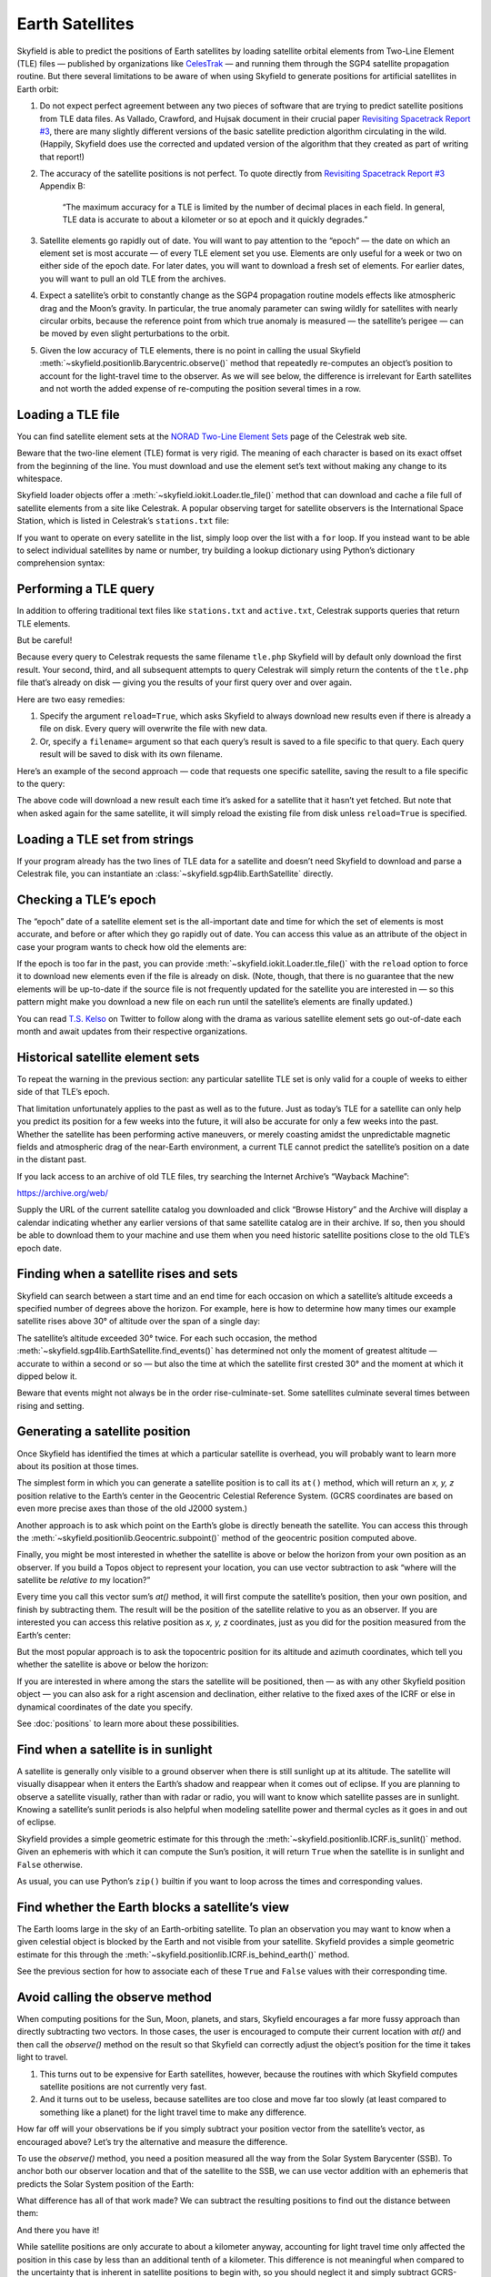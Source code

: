 
==================
 Earth Satellites
==================

Skyfield is able to predict the positions of Earth satellites
by loading satellite orbital elements
from Two-Line Element (TLE) files —
published by organizations like `CelesTrak`_ —
and running them through the SGP4 satellite propagation routine.
But there several limitations to be aware of
when using Skyfield to generate positions
for artificial satellites in Earth orbit:

.. _Celestrak: https://celestrak.com/

1. Do not expect perfect agreement between
   any two pieces of software that are trying to predict
   satellite positions from TLE data files.
   As Vallado, Crawford, and Hujsak document
   in their crucial paper `Revisiting Spacetrack Report #3`_,
   there are many slightly different versions
   of the basic satellite prediction algorithm circulating in the wild.
   (Happily, Skyfield does use
   the corrected and updated version of the algorithm
   that they created as part of writing that report!)

2. The accuracy of the satellite positions is not perfect.
   To quote directly from `Revisiting Spacetrack Report #3`_
   Appendix B:

      “The maximum accuracy for a TLE is
      limited by the number of decimal places in each field.
      In general, TLE data is accurate to about a kilometer or so
      at epoch and it quickly degrades.”

3. Satellite elements go rapidly out of date.
   You will want to pay attention to the “epoch” —
   the date on which an element set is most accurate —
   of every TLE element set you use.
   Elements are only useful for a week or two
   on either side of the epoch date.
   For later dates,
   you will want to download a fresh set of elements.
   For earlier dates,
   you will want to pull an old TLE from the archives.

4. Expect a satellite’s orbit to constantly change
   as the SGP4 propagation routine models effects
   like atmospheric drag and the Moon’s gravity.
   In particular, the true anomaly parameter can swing wildly
   for satellites with nearly circular orbits,
   because the reference point from which true anomaly is measured —
   the satellite’s perigee —
   can be moved by even slight perturbations to the orbit.

5. Given the low accuracy of TLE elements,
   there is no point in calling the usual Skyfield
   :meth:`~skyfield.positionlib.Barycentric.observe()` method
   that repeatedly re-computes an object’s position
   to account for the light-travel time to the observer.
   As we will see below,
   the difference is irrelevant for Earth satellites
   and not worth the added expense of re-computing the position
   several times in a row.

.. _Revisiting Spacetrack Report #3:
    https://celestrak.com/publications/AIAA/2006-6753/

Loading a TLE file
------------------

You can find satellite element sets at the
`NORAD Two-Line Element Sets <http://celestrak.com/NORAD/elements/>`_
page of the Celestrak web site.

Beware that the two-line element (TLE) format is very rigid.
The meaning of each character
is based on its exact offset from the beginning of the line.
You must download and use the element set’s text
without making any change to its whitespace.

Skyfield loader objects offer a :meth:`~skyfield.iokit.Loader.tle_file()`
method that can download and cache a file full of satellite elements
from a site like Celestrak.
A popular observing target for satellite observers
is the International Space Station,
which is listed in Celestrak’s ``stations.txt`` file:

.. testsetup::

    open('stations.txt', 'wb').write(b"""\
    ISS (ZARYA)             \n\
    1 25544U 98067A   14020.93268519  .00009878  00000-0  18200-3 0  5082
    2 25544  51.6498 109.4756 0003572  55.9686 274.8005 15.49815350868473
    """ * 60)

.. testcode::

    from skyfield.api import Topos, load

    stations_url = 'http://celestrak.com/NORAD/elements/stations.txt'
    satellites = load.tle_file(stations_url)
    print('Loaded', len(satellites), 'satellites')

.. testoutput::

    Loaded 60 satellites

If you want to operate on every satellite in the list,
simply loop over the list with a ``for`` loop.
If you instead want to be able
to select individual satellites by name or number,
try building a lookup dictionary
using Python’s dictionary comprehension syntax:

.. testcode::

    by_name = {sat.name: sat for sat in satellites}
    satellite = by_name['ISS (ZARYA)']
    print(satellite)

.. testoutput::

    ISS (ZARYA) catalog #25544 epoch 2014-01-20 22:23:04 UTC

.. testcode::

    by_number = {sat.model.satnum: sat for sat in satellites}
    satellite = by_number[25544]
    print(satellite)

.. testoutput::

    ISS (ZARYA) catalog #25544 epoch 2014-01-20 22:23:04 UTC

Performing a TLE query
----------------------

In addition to offering traditional text files
like ``stations.txt`` and ``active.txt``,
Celestrak supports queries that return TLE elements.

But be careful!

Because every query to Celestrak requests the same filename ``tle.php``
Skyfield will by default only download the first result.
Your second, third, and all subsequent attempts to query Celestrak
will simply return the contents
of the ``tle.php`` file that’s already on disk —
giving you the results of your first query over and over again.

Here are two easy remedies:

1. Specify the argument ``reload=True``,
   which asks Skyfield to always download new results
   even if there is already a file on disk.
   Every query will overwrite the file with new data.

2. Or, specify a ``filename=`` argument
   so that each query’s result
   is saved to a file specific to that query.
   Each query result will be saved to disk with its own filename.

Here’s an example of the second approach —
code that requests one specific satellite,
saving the result to a file specific to the query:

.. testcode::

    n = 25544
    url = 'https://celestrak.com/satcat/tle.php?CATNR={}'.format(n)
    filename = 'tle-CATNR-{}.txt'.format(n)
    satellites = load.tle_file(url, filename=filename)
    print(satellites)

.. testoutput::

    [<EarthSatellite ISS (ZARYA) catalog #25544 epoch 2020-11-07 22:23:09 UTC>]

The above code will download a new result
each time it’s asked for a satellite that it hasn’t yet fetched.
But note that when asked again for the same satellite,
it will simply reload the existing file from disk
unless ``reload=True`` is specified.

Loading a TLE set from strings
------------------------------

If your program already has the two lines of TLE data for a satellite
and doesn’t need Skyfield to download and parse a Celestrak file,
you can instantiate an :class:`~skyfield.sgp4lib.EarthSatellite` directly.

.. testcode::

    from skyfield.api import EarthSatellite

    ts = load.timescale()
    line1 = '1 25544U 98067A   14020.93268519  .00009878  00000-0  18200-3 0  5082'
    line2 = '2 25544  51.6498 109.4756 0003572  55.9686 274.8005 15.49815350868473'
    satellite = EarthSatellite(line1, line2, 'ISS (ZARYA)', ts)
    print(satellite)

.. testoutput::

    ISS (ZARYA) catalog #25544 epoch 2014-01-20 22:23:04 UTC

Checking a TLE’s epoch
----------------------

The “epoch” date of a satellite element set
is the all-important date and time
for which the set of elements is most accurate,
and before or after which they go rapidly out of date.
You can access this value as an attribute of the object
in case your program wants to check how old the elements are:

.. testcode::

    print(satellite.epoch.utc_jpl())

.. testoutput::

    A.D. 2014-Jan-20 22:23:04.0004 UT

If the epoch is too far in the past,
you can provide :meth:`~skyfield.iokit.Loader.tle_file()`
with the ``reload`` option to force it to download new elements
even if the file is already on disk.
(Note, though, that there is no guarantee that the new elements
will be up-to-date if the source file is not frequently updated
for the satellite you are interested in —
so this pattern might make you download a new file on each run
until the satellite’s elements are finally updated.)

.. testcode::

   t = ts.utc(2014, 1, 23, 11, 18, 7)

   days = t - satellite.epoch
   print('{:.3f} days away from epoch'.format(days))

   if abs(days) > 14:
       satellites = load.tle_file(stations_url, reload=True)

.. testoutput::

    2.538 days away from epoch

You can read `T.S. Kelso <https://twitter.com/TSKelso>`_ on Twitter
to follow along with the drama
as various satellite element sets go out-of-date each month
and await updates from their respective organizations.

.. _satellite-rising-and-setting:

Historical satellite element sets
---------------------------------

To repeat the warning in the previous section:
any particular satellite TLE set
is only valid for a couple of weeks to either side of that TLE’s epoch.

That limitation unfortunately applies to the past as well as to the future.
Just as today’s TLE for a satellite
can only help you predict its position for a few weeks into the future,
it will also be accurate for only a few weeks into the past.
Whether the satellite has been performing active maneuvers,
or merely coasting amidst the unpredictable magnetic fields
and atmospheric drag of the near-Earth environment,
a current TLE cannot predict the satellite’s position
on a date in the distant past.

If you lack access to an archive of old TLE files,
try searching the Internet Archive’s “Wayback Machine”:

https://archive.org/web/

Supply the URL of the current satellite catalog you downloaded
and click “Browse History”
and the Archive will display a calendar
indicating whether any earlier versions of that same satellite catalog
are in their archive.
If so, then you should be able to download them to your machine
and use them when you need historic satellite positions
close to the old TLE’s epoch date.

Finding when a satellite rises and sets
---------------------------------------

Skyfield can search between a start time and an end time
for each occasion on which a satellite’s altitude
exceeds a specified number of degrees above the horizon.
For example,
here is how to determine
how many times our example satellite rises above 30° of altitude
over the span of a single day:

.. testcode::

    bluffton = Topos('40.8939 N', '83.8917 W')
    t0 = ts.utc(2014, 1, 23)
    t1 = ts.utc(2014, 1, 24)
    t, events = satellite.find_events(bluffton, t0, t1, altitude_degrees=30.0)
    for ti, event in zip(t, events):
        name = ('rise above 30°', 'culminate', 'set below 30°')[event]
        print(ti.utc_strftime('%Y %b %d %H:%M:%S'), name)

.. testoutput::

    2014 Jan 23 06:25:37 rise above 30°
    2014 Jan 23 06:26:58 culminate
    2014 Jan 23 06:28:19 set below 30°
    2014 Jan 23 12:54:56 rise above 30°
    2014 Jan 23 12:56:27 culminate
    2014 Jan 23 12:57:58 set below 30°

The satellite’s altitude exceeded 30° twice.
For each such occasion,
the method :meth:`~skyfield.sgp4lib.EarthSatellite.find_events()`
has determined not only the moment of greatest altitude —
accurate to within a second or so —
but also the time at which the satellite first crested 30°
and the moment at which it dipped below it.

Beware that events might not always be in the order rise-culminate-set.
Some satellites culminate several times between rising and setting.

Generating a satellite position
-------------------------------

Once Skyfield has identified the times
at which a particular satellite is overhead,
you will probably want to learn more about its position at those times.

The simplest form in which you can generate a satellite position
is to call its ``at()`` method,
which will return an *x, y, z* position relative to the Earth’s center
in the Geocentric Celestial Reference System.
(GCRS coordinates are based on even more precise axes
than those of the old J2000 system.)

.. testcode::

   # You can instead use ts.now() for the current time
   t = ts.utc(2014, 1, 23, 11, 18, 7)

   geocentric = satellite.at(t)
   print(geocentric.position.km)

.. testoutput::

    [-3918.87650458 -1887.64838745  5209.08801512]

.. would love to be able to do this someday - see the SPICE source file
   nearpt.f

   But instead of printing the position as a GCRS vector like this,
   you will probably want to answer the question
   “where is the satellite at time *t*?”
   with geographic coordinates instead:

   lat, lon, altitude = geocentric.geographic_latlon()
   print(lat)
   print(lon)
   print(altitude)

   But most observers are less interested
   in the satellite’s position relative to the Earth’s center
   and instead want to know ...

Another approach is to ask which point on the Earth’s globe
is directly beneath the satellite.
You can access this through the
:meth:`~skyfield.positionlib.Geocentric.subpoint()`
method of the geocentric position computed above.

.. testcode::

    subpoint = geocentric.subpoint()
    print('Latitude:', subpoint.latitude)
    print('Longitude:', subpoint.longitude)
    print('Elevation (m):', int(subpoint.elevation.m))

.. testoutput::

    Latitude: 50deg 14' 37.4"
    Longitude: -86deg 23' 23.3"
    Elevation (m): 420874

Finally, you might be most interested
in whether the satellite is above or below the horizon
from your own position as an observer.
If you build a Topos object to represent your location,
you can use vector subtraction
to ask “where will the satellite be *relative to* my location?”

.. testcode::

    difference = satellite - bluffton
    print(difference)

.. testoutput::

    Sum of 2 vectors:
     Reversed Topos Earth latitude 40deg 53' 38.0" N longitude -83deg 53' 30.1" E -> 399 EARTH
     EarthSatellite 399 EARTH -> ISS (ZARYA) catalog #25544 epoch 2014-01-20 22:23:04 UTC

Every time you call this vector sum’s `at()` method,
it will first compute the satellite’s position,
then your own position,
and finish by subtracting them.
The result will be the position of the satellite relative
to you as an observer.
If you are interested you can access this relative position
as *x, y, z* coordinates,
just as you did for the position measured from the Earth’s center:

.. testcode::

   topocentric = difference.at(t)
   print(topocentric.position.km)

.. testoutput::

    [ 331.61876191  392.18479328 1049.76010254]

But the most popular approach is to ask the topocentric position
for its altitude and azimuth coordinates,
which tell you whether the satellite is above or below the horizon:

.. testcode::

    alt, az, distance = topocentric.altaz()

    if alt.degrees > 0:
        print('The ISS is above the horizon')

    print(alt)
    print(az)
    print(int(distance.km), 'km')

.. testoutput::

    The ISS is above the horizon
    16deg 16' 32.6"
    350deg 15' 20.4"
    1168 km

If you are interested
in where among the stars the satellite will be positioned,
then — as with any other Skyfield position object —
you can also ask for a right ascension and declination,
either relative to the fixed axes of the ICRF
or else in dynamical coordinates of the date you specify.

.. testcode::

    ra, dec, distance = topocentric.radec()  # ICRF ("J2000")

    print(ra)
    print(dec)

.. testoutput::

    03h 19m 07.97s
    +63deg 55' 47.3"

.. testcode::

    ra, dec, distance = topocentric.radec(epoch='date')

    print(ra)
    print(dec)

.. testoutput::

    03h 20m 22.42s
    +63deg 58' 45.3"

See :doc:`positions` to learn more about these possibilities.

.. _satellite-is-sunlit:

Find when a satellite is in sunlight
------------------------------------

A satellite is generally only visible to a ground observer
when there is still sunlight up at its altitude.
The satellite will visually disappear
when it enters the Earth’s shadow
and reappear when it comes out of eclipse.
If you are planning to observe a satellite visually,
rather than with radar or radio,
you will want to know which satellite passes are in sunlight.
Knowing a satellite’s sunlit periods
is also helpful when modeling satellite power and thermal cycles
as it goes in and out of eclipse.

Skyfield provides a simple geometric estimate for this
through the :meth:`~skyfield.positionlib.ICRF.is_sunlit()` method.
Given an ephemeris with which it can compute the Sun’s position,
it will return ``True`` when the satellite is in sunlight
and ``False`` otherwise.

.. testcode::

    eph = load('de421.bsp')
    satellite = by_name['ISS (ZARYA)']

    two_hours = ts.utc(2014, 1, 20, 0, range(0, 120, 20))
    sunlit = satellite.at(two_hours).is_sunlit(eph)
    print(sunlit)

.. testoutput::

    [ True  True False False  True  True]

As usual, you can use Python’s ``zip()`` builtin
if you want to loop across the times and corresponding values.

.. testcode::

    for ti, sunlit_i in zip(two_hours, sunlit):
        print('{}  {} is in {}'.format(
            ti.utc_strftime('%Y-%m-%d %H:%M'),
            satellite.name,
            'sunlight' if sunlit_i else 'shadow',
        ))

.. testoutput::

    2014-01-20 00:00  ISS (ZARYA) is in sunlight
    2014-01-20 00:20  ISS (ZARYA) is in sunlight
    2014-01-20 00:40  ISS (ZARYA) is in shadow
    2014-01-20 01:00  ISS (ZARYA) is in shadow
    2014-01-20 01:20  ISS (ZARYA) is in sunlight
    2014-01-20 01:40  ISS (ZARYA) is in sunlight

.. _is-behind-earth:

Find whether the Earth blocks a satellite’s view
------------------------------------------------

The Earth looms large in the sky of an Earth-orbiting satellite.
To plan an observation you may want to know
when a given celestial object is blocked by the Earth
and not visible from your satellite.
Skyfield provides a simple geometric estimate for this
through the :meth:`~skyfield.positionlib.ICRF.is_behind_earth()` method.

.. testcode::

    eph = load('de421.bsp')
    earth, venus = eph['earth'], eph['venus']
    satellite = by_name['ISS (ZARYA)']

    two_hours = ts.utc(2014, 1, 20, 0, range(0, 120, 20))
    p = (earth + satellite).at(two_hours).observe(venus).apparent()
    sunlit = p.is_behind_earth()
    print(sunlit)

.. testoutput::

    [False False  True  True False False]

See the previous section for how to associate
each of these ``True`` and ``False`` values
with their corresponding time.

Avoid calling the observe method
--------------------------------

When computing positions for the Sun, Moon, planets, and stars,
Skyfield encourages a far more fussy approach
than directly subtracting two vectors.
In those cases, the user is encouraged
to compute their current location with `at()`
and then call the `observe()` method on the result
so that Skyfield can correctly adjust the object’s position
for the time it takes light to travel.

1. This turns out to be expensive for Earth satellites,
   however, because the routines
   with which Skyfield computes satellite positions
   are not currently very fast.

2. And it turns out to be useless,
   because satellites are too close and move far too slowly
   (at least compared to something like a planet)
   for the light travel time to make any difference.

How far off will your observations be
if you simply subtract your position vector
from the satellite’s vector, as encouraged above?
Let’s try the alternative and measure the difference.

To use the `observe()` method,
you need a position measured all the way
from the Solar System Barycenter (SSB).
To anchor both our observer location
and that of the satellite to the SSB,
we can use vector addition with an ephemeris
that predicts the Solar System position of the Earth:

.. testcode::

    # OVERLY EXPENSIVE APPROACH - Compute both the satellite
    # and observer positions relative to the Solar System
    # barycenter ("ssb"), then call observe() to compensate
    # for light-travel time.

    de421 = load('de421.bsp')
    earth = de421['earth']
    ssb_bluffton = earth + bluffton
    ssb_satellite = earth + satellite
    topocentric2 = ssb_bluffton.at(t).observe(ssb_satellite).apparent()

What difference has all of that work made?
We can subtract the resulting positions
to find out the distance between them:

.. testcode::

    # After all that work, how big is the difference, really?

    difference_km = (topocentric2 - topocentric).distance().km
    print('Difference between the two positions:')
    print('{0:.3f} km'.format(difference_km))

    difference_angle = topocentric2.separation_from(topocentric)
    print('Angle between the two positions in the sky:')
    print('{}'.format(difference_angle))

.. testoutput::

    Difference between the two positions:
    0.087 km
    Angle between the two positions in the sky:
    00deg 00' 04.6"

And there you have it!

While satellite positions are only accurate to about a kilometer anyway,
accounting for light travel time only affected the position
in this case by less than an additional tenth of a kilometer.
This difference is not meaningful
when compared to the uncertainty
that is inherent in satellite positions to begin with,
so you should neglect it and simply subtract
GCRS-centered vectors instead as detailed above.

Detecting Propagation Errors
----------------------------

After building a satellite object,
you can examine the *epoch* date and time
when the TLE element set’s predictions are most accurate.
The ``epoch`` attribute is a :class:`~skyfield.timelib.Time`,
so it supports all of the standard Skyfield date methods:

.. testcode::

    from skyfield.api import EarthSatellite

    text = """
    GOCE                    
    1 34602U 09013A   13314.96046236  .14220718  20669-5  50412-4 0   930
    2 34602 096.5717 344.5256 0009826 296.2811 064.0942 16.58673376272979
    """
    lines = text.strip().splitlines()

    sat = EarthSatellite(lines[1], lines[2], lines[0])
    print(sat.epoch.utc_jpl())

.. testoutput::

    A.D. 2013-Nov-10 23:03:03.9479 UT

Skyfield is willing to generate positions
for dates quite far from a satellite’s epoch,
even if they are not likely to be meaningful.
But it cannot generate a position
beyond the point where the elements stop making physical sense.
At that point, the satellite will return a position and velocity
``(nan, nan, nan)`` where all of the quantities
are the special floating-point value ``nan`` which means *not-a-number*.

When a propagation error occurs and you get ``nan`` values,
you can examine the ``sgp4_error`` attribute of the returned position
to learn the error that the SGP4 propagator encountered.

We can take as an example the satellite elements above.
They are the last elements ever issued for GOCE,
about one day before the satellite re-entered the atmosphere
after an extended and successful mission.
Because of the steep decay of its orbit,
the elements are valid over an unusually short period —
from just before noon on Saturday to just past noon on Tuesday:

.. image:: _static/goce-decay.png

By asking for GOCE’s position just before or after this window,
we can learn about the propagation errors
that are limiting this TLE set’s predictions:

.. testcode::

    geocentric = sat.at(ts.utc(2013, 11, 9))
    print('Before:')
    print(geocentric.position.km)
    print(geocentric.message)

    geocentric = sat.at(ts.utc(2013, 11, 13))
    print('\nAfter:')
    print(geocentric.position.km)
    print(geocentric.message)

.. testoutput::

    Before:
    [nan nan nan]
    mean eccentricity is outside the range 0.0 to 1.0

    After:
    [-5021.82658191   742.71506112  3831.57403957]
    mrt is less than 1.0 which indicates the satellite has decayed

If you use a ``Time`` array to ask about an entire range of dates,
then ``sgp4_error`` will be a sequence filled in with ``None``
whenever the SGP4 propagator was successful
and otherwise recording the propagator error:

.. testcode::

    from pprint import pprint

    geocentric = sat.at(ts.utc(2013, 11, [9, 10, 11, 12, 13]))
    pprint(geocentric.message)

.. testoutput::

    ['mean eccentricity is outside the range 0.0 to 1.0',
     None,
     None,
     None,
     'mrt is less than 1.0 which indicates the satellite has decayed']

.. _from-satrec:

Build a satellite from orbital elements
---------------------------------------

If you are starting with raw satellite orbital parameters
instead of TLE text,
you will want to interact directly
with the `sgp4 <https://github.com/brandon-rhodes/python-sgp4>`_ library
that Skyfield uses for its low-level satellite calculations.

The underlying library provides access to a low-level constructor
that builds a satellite model directly from numeric orbital parameters:

.. testcode::

    from sgp4.api import Satrec, WGS72

    satrec = Satrec()
    satrec.sgp4init(
        WGS72,           # gravity model
        'i',             # 'a' = old AFSPC mode, 'i' = improved mode
        5,               # satnum: Satellite number
        18441.785,       # epoch: days since 1949 December 31 00:00 UT
        2.8098e-05,      # bstar: drag coefficient (/earth radii)
        6.969196665e-13, # ndot: ballistic coefficient (revs/day)
        0.0,             # nddot: second derivative of mean motion (revs/day^3)
        0.1859667,       # ecco: eccentricity
        5.7904160274885, # argpo: argument of perigee (radians)
        0.5980929187319, # inclo: inclination (radians)
        0.3373093125574, # mo: mean anomaly (radians)
        0.0472294454407, # no_kozai: mean motion (radians/minute)
        6.0863854713832, # nodeo: right ascension of ascending node (radians)
    )

If you need any more details,
this ``sgp4init`` method is documented in the
`Providing your own elements <https://pypi.org/project/sgp4/#providing-your-own-elements>`_
section of the sgp4 library’s documentation on the Python Packaging Index.

To wrap this low-level satellite model in a Skyfield object,
call this special constructor:

.. testcode::

    sat = EarthSatellite.from_satrec(satrec, ts)
    print('Satellite number:', sat.model.satnum)
    print('Epoch:', sat.epoch.utc_jpl())

.. testoutput::

    Satellite number: 5
    Epoch: A.D. 2000-Jun-27 18:50:24.0000 UT

The result should be a satellite object that behaves
exactly as though it had been loaded from TLE lines.
